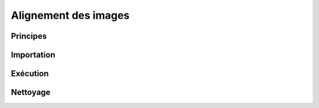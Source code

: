 Alignement des images
*********************

Principes
=========

Importation
===========

Exécution
=========

Nettoyage
=========

